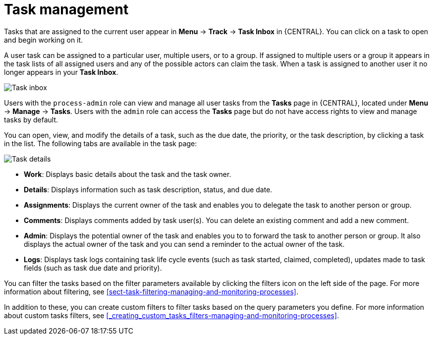 [id='manage-tasks-con-{context}']
= Task management

Tasks that are assigned to the current user appear in *Menu* -> *Track* -> *Task Inbox* in {CENTRAL}. You can click on a task to open and begin working on it.

A user task can be assigned to a particular user, multiple users, or to a group. If assigned to multiple users or a group it appears in the task lists of all assigned users and any of the possible actors can claim the task. When a task is assigned to another user it no longer appears in your *Task Inbox*.

image::admin-and-config/task-inbox.png[Task inbox]

Users with the `process-admin` role can view and manage all user tasks from the *Tasks* page in {CENTRAL}, located under *Menu* -> *Manage* -> *Tasks*. Users with the `admin` role can access the *Tasks* page but do not have access rights to view and manage tasks by default.

You can open, view, and modify the details of a task, such as the due date, the priority, or the task description, by clicking a task in the list. The following tabs are available in the task page:

image::admin-and-config/task-details.png[Task details]

* *Work*: Displays basic details about the task and the task owner.
* *Details*: Displays information such as task description, status, and due date.
* *Assignments*: Displays the current owner of the task and enables you to delegate the task to another person or group.
* *Comments*: Displays comments added by task user(s). You can delete an existing comment and add a new comment.
* *Admin*: Displays the potential owner of the task and enables you to to forward the task to another person or group. It also displays the actual owner of the task and you can send a reminder to the actual owner of the task.
* *Logs*: Displays task logs containing task life cycle events (such as task started, claimed, completed), updates made to task fields (such as task due date and priority).

You can filter the tasks based on the filter parameters available by clicking the filters icon on the left side of the page. For more information about filtering, see <<sect-task-filtering-managing-and-monitoring-processes>>.

In addition to these, you can create custom filters to filter tasks based on the query parameters you define.
For more information about custom tasks filters, see <<_creating_custom_tasks_filters-managing-and-monitoring-processes>>.
